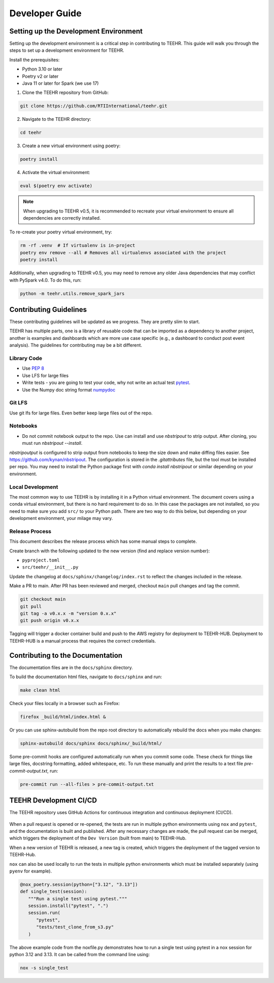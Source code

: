 .. _development:

===============
Developer Guide
===============

Setting up the Development Environment
--------------------------------------
Setting up the development environment is a critical step in contributing to TEEHR.
This guide will walk you through the steps to set up a development environment for TEEHR.

Install the prerequisites:

- Python 3.10 or later
- Poetry v2 or later
- Java 11 or later for Spark (we use 17)


1. Clone the TEEHR repository from GitHub:

.. code-block:: bash

   git clone https://github.com/RTIInternational/teehr.git


2. Navigate to the TEEHR directory:

.. code-block:: bash

   cd teehr


3. Create a new virtual environment using poetry:

.. code-block:: bash

   poetry install


4. Activate the virtual environment:

.. code-block:: bash

   eval $(poetry env activate)


.. note::
   When upgrading to TEEHR v0.5, it is recommended to recreate your virtual environment to ensure all dependencies are correctly installed.

To re-create your poetry virtual environment, try:

.. code-block:: bash

    rm -rf .venv  # If virtualenv is in-project
    poetry env remove --all # Removes all virtualenvs associated with the project
    poetry install

Additionally, when upgrading to TEEHR v0.5, you may need to remove any older Java dependencies
that may conflict with PySpark v4.0. To do this, run:

.. code-block:: bash

   python -m teehr.utils.remove_spark_jars


Contributing Guidelines
-----------------------

These contributing guidelines will be updated as we progress. They are pretty
slim to start.

TEEHR has multiple parts, one is a library of reusable code that can be imported
as a dependency to another project, another is examples and dashboards which are
more use case specific (e.g., a dashboard to conduct post event analysis). The
guidelines for contributing may be a bit different.

Library Code
^^^^^^^^^^^^
- Use `PEP 8 <https://peps.python.org/pep-0008/>`_
- Use LFS for large files
- Write tests - you are going to test your code, why not write an actual test
  `pytest <https://docs.pytest.org/en/7.3.x/>`_.
- Use the Numpy doc string format
  `numpydoc <https://numpydoc.readthedocs.io/en/latest/format.html>`_

Git LFS
^^^^^^^
Use git lfs for large files.  Even better keep large files out of the repo.

Notebooks
^^^^^^^^^
- Do not commit notebook output to the repo.  Use can install and use `nbstripout`
  to strip output.  After cloning, you must run `nbstripout --install`.

`nbstripoutput` is configured to strip output from notebooks to keep the size down
and make diffing files easier. See https://github.com/kynan/nbstripout.
The configuration is stored in the `.gitattributes` file, but the tool must be
installed per repo. You may need to install the Python package first with
`conda install nbstripout` or similar depending on your environment.


Local Development
^^^^^^^^^^^^^^^^^
The most common way to use TEEHR is by installing it in a Python virtual
environment.  The document covers using a conda virtual environment, but
there is no hard requirement to do so.  In this case the packages are not
installed, so you need to make sure you add ``src/`` to your Python path.
There are two way to do this below, but depending on your development
environment, your milage may vary.


Release Process
^^^^^^^^^^^^^^^
This document describes the release process which has some manual steps to complete.

Create branch with the following updated to the new version (find and replace version number):

- ``pyproject.toml``
- ``src/teehr/__init__.py``

Update the changelog at ``docs/sphinx/changelog/index.rst`` to reflect the changes included in the release.

Make a PR to main.  After PR has been reviewed and merged, checkout ``main`` pull changes and tag the commit.

.. code-block:: bash

   git checkout main
   git pull
   git tag -a v0.x.x -m "version 0.x.x"
   git push origin v0.x.x

Tagging will trigger a docker container build and push to the AWS registry for deployment to TEEHR-HUB.
Deployment to TEEHR-HUB is a manual process that requires the correct credentials.


Contributing to the Documentation
---------------------------------

The documentation files are in the ``docs/sphinx`` directory.

To build the documentation html files, navigate to ``docs/sphinx`` and run:

.. code-block:: bash

   make clean html

Check your files locally in a browser such as Firefox:

.. code-block:: bash

   firefox _build/html/index.html &

Or you can use sphinx-autobuild from the repo root directory to automatically rebuild the docs when you make changes:

.. code-block:: bash

   sphinx-autobuild docs/sphinx docs/sphinx/_build/html/

Some pre-commit hooks are configured automatically run when you commit some code.
These check for things like large files, docstring formatting, added whitespace, etc.
To run these manually and print the results to a text file `pre-commit-output.txt`, run:

.. code-block:: bash

   pre-commit run --all-files > pre-commit-output.txt

TEEHR Development CI/CD
-----------------------
The TEEHR repository uses GitHub Actions for continuous integration and continuous deployment (CI/CD).

.. figure:: ../../images/development/dev_cicd_schematic.png
  :scale: 55%

When a pull request is opened or re-opened, the tests are run in multiple python environments using ``nox`` and ``pytest``,
and the documentation is built and published. After any necessary changes are made, the pull request can be merged,
which triggers the deployment of the ``Dev Version`` (built from main) to TEEHR-Hub.

When a new version of TEEHR is released, a new tag is created, which triggers the deployment of the tagged version to TEEHR-Hub.

``nox`` can also be used locally to run the tests in multiple python environments which must be installed separately (using ``pyenv`` for example).

.. code-block:: python

   @nox_poetry.session(python=["3.12", "3.13"])
   def single_test(session):
      """Run a single test using pytest."""
      session.install("pytest", ".")
      session.run(
         "pytest",
         "tests/test_clone_from_s3.py"
      )

The above example code from the noxfile.py demonstrates how to run a single test using pytest in a nox session
for python 3.12 and 3.13. It can be called from the command line using:


.. code-block:: bash

   nox -s single_test